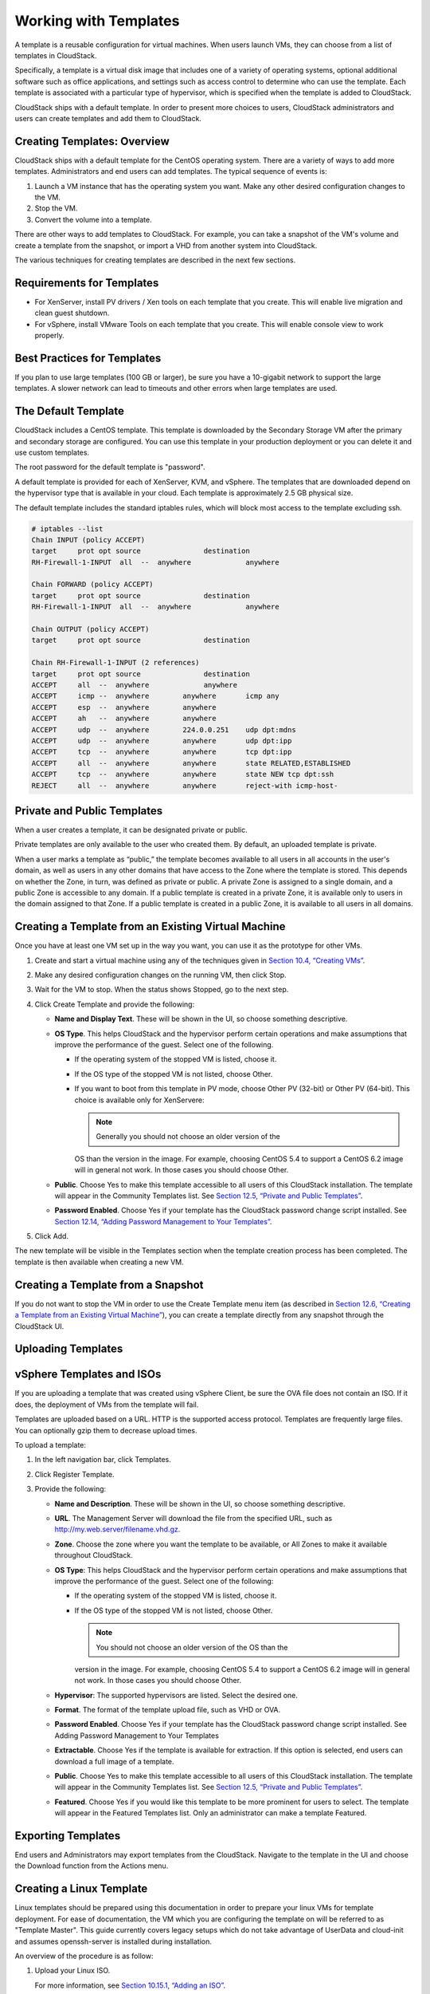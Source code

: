 .. Licensed to the Apache Software Foundation (ASF) under one
   or more contributor license agreements.  See the NOTICE file
   distributed with this work for additional information#
   regarding copyright ownership.  The ASF licenses this file
   to you under the Apache License, Version 2.0 (the
   "License"); you may not use this file except in compliance
   with the License.  You may obtain a copy of the License at
   http://www.apache.org/licenses/LICENSE-2.0
   Unless required by applicable law or agreed to in writing,
   software distributed under the License is distributed on an
   "AS IS" BASIS, WITHOUT WARRANTIES OR CONDITIONS OF ANY
   KIND, either express or implied.  See the License for the
   specific language governing permissions and limitations
   under the License.
   
Working with Templates
======================

A template is a reusable configuration for virtual machines. When users
launch VMs, they can choose from a list of templates in CloudStack.

Specifically, a template is a virtual disk image that includes one of a
variety of operating systems, optional additional software such as
office applications, and settings such as access control to determine
who can use the template. Each template is associated with a particular
type of hypervisor, which is specified when the template is added to
CloudStack.

CloudStack ships with a default template. In order to present more
choices to users, CloudStack administrators and users can create
templates and add them to CloudStack.

Creating Templates: Overview
----------------------------------

CloudStack ships with a default template for the CentOS operating
system. There are a variety of ways to add more templates.
Administrators and end users can add templates. The typical sequence of
events is:

#. 

   Launch a VM instance that has the operating system you want. Make any
   other desired configuration changes to the VM.

#. 

   Stop the VM.

#. 

   Convert the volume into a template.

There are other ways to add templates to CloudStack. For example, you
can take a snapshot of the VM's volume and create a template from the
snapshot, or import a VHD from another system into CloudStack.

The various techniques for creating templates are described in the next
few sections.

Requirements for Templates
--------------------------------

-  

   For XenServer, install PV drivers / Xen tools on each template that
   you create. This will enable live migration and clean guest shutdown.

-  

   For vSphere, install VMware Tools on each template that you create.
   This will enable console view to work properly.

Best Practices for Templates
----------------------------------

If you plan to use large templates (100 GB or larger), be sure you have
a 10-gigabit network to support the large templates. A slower network
can lead to timeouts and other errors when large templates are used.

The Default Template
--------------------------

CloudStack includes a CentOS template. This template is downloaded by
the Secondary Storage VM after the primary and secondary storage are
configured. You can use this template in your production deployment or
you can delete it and use custom templates.

The root password for the default template is "password".

A default template is provided for each of XenServer, KVM, and vSphere.
The templates that are downloaded depend on the hypervisor type that is
available in your cloud. Each template is approximately 2.5 GB physical
size.

The default template includes the standard iptables rules, which will
block most access to the template excluding ssh.

.. code:: bash

    # iptables --list
    Chain INPUT (policy ACCEPT)
    target     prot opt source               destination
    RH-Firewall-1-INPUT  all  --  anywhere             anywhere

    Chain FORWARD (policy ACCEPT)
    target     prot opt source               destination
    RH-Firewall-1-INPUT  all  --  anywhere             anywhere

    Chain OUTPUT (policy ACCEPT)
    target     prot opt source               destination

    Chain RH-Firewall-1-INPUT (2 references)
    target     prot opt source               destination
    ACCEPT     all  --  anywhere             anywhere
    ACCEPT     icmp --  anywhere        anywhere       icmp any
    ACCEPT     esp  --  anywhere        anywhere
    ACCEPT     ah   --  anywhere        anywhere
    ACCEPT     udp  --  anywhere        224.0.0.251    udp dpt:mdns
    ACCEPT     udp  --  anywhere        anywhere       udp dpt:ipp
    ACCEPT     tcp  --  anywhere        anywhere       tcp dpt:ipp
    ACCEPT     all  --  anywhere        anywhere       state RELATED,ESTABLISHED
    ACCEPT     tcp  --  anywhere        anywhere       state NEW tcp dpt:ssh
    REJECT     all  --  anywhere        anywhere       reject-with icmp-host-

Private and Public Templates
----------------------------------

When a user creates a template, it can be designated private or public.

Private templates are only available to the user who created them. By
default, an uploaded template is private.

When a user marks a template as “public,” the template becomes available
to all users in all accounts in the user's domain, as well as users in
any other domains that have access to the Zone where the template is
stored. This depends on whether the Zone, in turn, was defined as
private or public. A private Zone is assigned to a single domain, and a
public Zone is accessible to any domain. If a public template is created
in a private Zone, it is available only to users in the domain assigned
to that Zone. If a public template is created in a public Zone, it is
available to all users in all domains.

Creating a Template from an Existing Virtual Machine
----------------------------------------------------------

Once you have at least one VM set up in the way you want, you can use it
as the prototype for other VMs.

#. 

   Create and start a virtual machine using any of the techniques given
   in `Section 10.4, “Creating VMs” <#creating-vms>`__.

#. 

   Make any desired configuration changes on the running VM, then click
   Stop.

#. 

   Wait for the VM to stop. When the status shows Stopped, go to the
   next step.

#. 

   Click Create Template and provide the following:

   -  

      **Name and Display Text**. These will be shown in the UI, so
      choose something descriptive.

   -  

      **OS Type**. This helps CloudStack and the hypervisor perform
      certain operations and make assumptions that improve the
      performance of the guest. Select one of the following.

      -  

         If the operating system of the stopped VM is listed, choose it.

      -  

         If the OS type of the stopped VM is not listed, choose Other.

      -  

         If you want to boot from this template in PV mode, choose Other
         PV (32-bit) or Other PV (64-bit). This choice is available only
         for XenServere:

         .. note:: Generally you should not choose an older version of the
         OS than the version in the image. For example, choosing CentOS
         5.4 to support a CentOS 6.2 image will in general not work. In
         those cases you should choose Other.

   -  

      **Public**. Choose Yes to make this template accessible to all
      users of this CloudStack installation. The template will appear in
      the Community Templates list. See `Section 12.5, “Private and
      Public Templates” <#private-public-template>`__.

   -  

      **Password Enabled**. Choose Yes if your template has the
      CloudStack password change script installed. See `Section 12.14,
      “Adding Password Management to Your
      Templates” <#add-password-management-to-templates>`__.

#. 

   Click Add.

The new template will be visible in the Templates section when the
template creation process has been completed. The template is then
available when creating a new VM.

Creating a Template from a Snapshot
-----------------------------------------

If you do not want to stop the VM in order to use the Create Template
menu item (as described in `Section 12.6, “Creating a Template from an
Existing Virtual Machine” <#create-template-from-existing-vm>`__), you
can create a template directly from any snapshot through the CloudStack
UI.

Uploading Templates
-------------------------

vSphere Templates and ISOs
--------------------------

If you are uploading a template that was created using vSphere Client,
be sure the OVA file does not contain an ISO. If it does, the deployment
of VMs from the template will fail.

Templates are uploaded based on a URL. HTTP is the supported access
protocol. Templates are frequently large files. You can optionally gzip
them to decrease upload times.

To upload a template:

#. 

   In the left navigation bar, click Templates.

#. 

   Click Register Template.

#. 

   Provide the following:

   -  

      **Name and Description**. These will be shown in the UI, so choose
      something descriptive.

   -  

      **URL**. The Management Server will download the file from the
      specified URL, such as http://my.web.server/filename.vhd.gz.

   -  

      **Zone**. Choose the zone where you want the template to be
      available, or All Zones to make it available throughout
      CloudStack.

   -  

      **OS Type**: This helps CloudStack and the hypervisor perform
      certain operations and make assumptions that improve the
      performance of the guest. Select one of the following:

      -  

         If the operating system of the stopped VM is listed, choose it.

      -  

         If the OS type of the stopped VM is not listed, choose Other.

         .. note:: You should not choose an older version of the OS than the
         version in the image. For example, choosing CentOS 5.4 to
         support a CentOS 6.2 image will in general not work. In those
         cases you should choose Other.

   -  

      **Hypervisor**: The supported hypervisors are listed. Select the
      desired one.

   -  

      **Format**. The format of the template upload file, such as VHD or
      OVA.

   -  

      **Password Enabled**. Choose Yes if your template has the
      CloudStack password change script installed. See Adding Password
      Management to Your Templates

   -  

      **Extractable**. Choose Yes if the template is available for
      extraction. If this option is selected, end users can download a
      full image of a template.

   -  

      **Public**. Choose Yes to make this template accessible to all
      users of this CloudStack installation. The template will appear in
      the Community Templates list. See `Section 12.5, “Private and
      Public Templates” <#private-public-template>`__.

   -  

      **Featured**. Choose Yes if you would like this template to be
      more prominent for users to select. The template will appear in
      the Featured Templates list. Only an administrator can make a
      template Featured.

Exporting Templates
-------------------------

End users and Administrators may export templates from the CloudStack.
Navigate to the template in the UI and choose the Download function from
the Actions menu.

Creating a Linux Template
--------------------------------

Linux templates should be prepared using this documentation in order to
prepare your linux VMs for template deployment. For ease of
documentation, the VM which you are configuring the template on will be
referred to as "Template Master". This guide currently covers legacy
setups which do not take advantage of UserData and cloud-init and
assumes openssh-server is installed during installation.

An overview of the procedure is as follow:

#. 

   Upload your Linux ISO.

   For more information, see `Section 10.15.1, “Adding an
   ISO” <#add-iso>`__.

#. 

   Create a VM Instance with this ISO.

   For more information, see `Section 10.4, “Creating
   VMs” <#creating-vms>`__.

#. 

   Prepare the Linux VM

#. 

   Create a template from the VM.

   For more information, see `Section 12.6, “Creating a Template from an
   Existing Virtual Machine” <#create-template-from-existing-vm>`__.

System preparation for Linux
~~~~~~~~~~~~~~~~~~~~~~~~~~~~~~~~~~~~~

The following steps will prepare a basic Linux installation for
templating.

#. 

   **Installation**

   It is good practice to name your VM something generic during
   installation, this will ensure components such as LVM do not appear
   unique to a machine. It is recommended that the name of "localhost"
   is used for installation.

   .. warning:: For CentOS, it is necessary to take unique identification out of the
   interface configuration file, for this edit
   /etc/sysconfig/network-scripts/ifcfg-eth0 and change the content to
   the following.

   .. code:: bash

                DEVICE=eth0
                TYPE=Ethernet
                BOOTPROTO=dhcp
                ONBOOT=yes

   The next steps updates the packages on the Template Master.

   -  

      Ubuntu

      .. code:: bash

                          sudo -i
                          apt-get update
                          apt-get upgrade -y
                          apt-get install -y acpid ntp
                          reboot

   -  

      CentOS

      .. code:: bash

                          ifup eth0
                          yum update -y
                          reboot

#. 

   **Password management**

   .. note:: If preferred, custom users (such as ones created during the Ubuntu
   installation) should be removed. First ensure the root user account
   is enabled by giving it a password and then login as root to
   continue.

   .. code:: bash

                sudo passwd root
                logout

   As root, remove any custom user accounts created during the
   installation process.

   .. code:: bash

                deluser myuser --remove-home

   See `Section 12.14, “Adding Password Management to Your
   Templates” <#add-password-management-to-templates>`__ for
   instructions to setup the password management script, this will allow
   CloudStack to change your root password from the web interface.

#. 

   **Hostname Management**

   CentOS configures the hostname by default on boot. Unfortunately
   Ubuntu does not have this functionality, for Ubuntu installations use
   the following steps.

   -  

      Ubuntu

      The hostname of a Templated VM is set by a custom script in
      /etc/dhcp/dhclient-exit-hooks.d, this script first checks if the
      current hostname is localhost, if true, it will get the host-name,
      domain-name and fixed-ip from the DHCP lease file and use those
      values to set the hostname and append the /etc/hosts file for
      local hostname resolution. Once this script, or a user has changed
      the hostname from localhost, it will no longer adjust system files
      regardless of it's new hostname. The script also recreates
      openssh-server keys, which should have been deleted before
      templating (shown below). Save the following script to
      /etc/dhcp/dhclient-exit-hooks.d/sethostname, and adjust the
      permissions.

      .. code:: bash

                           #!/bin/sh
                           # dhclient change hostname script for Ubuntu
                           oldhostname=$(hostname -s)
                           if [ $oldhostname = 'localhost' ]
                           then
                            sleep 10 # Wait for configuration to be written to disk
                            hostname=$(cat /var/lib/dhcp/dhclient.eth0.leases  |  awk ' /host-name/ { host = $3 }  END { printf host } ' | sed 's/[";]//g' )
                            fqdn="$hostname.$(cat /var/lib/dhcp/dhclient.eth0.leases  |  awk ' /domain-name/ { domain = $3 }  END { printf domain } ' | sed 's/[";]//g')"
                            ip=$(cat /var/lib/dhcp/dhclient.eth0.leases  |  awk ' /fixed-address/ { lease = $2 }  END { printf lease } ' | sed 's/[";]//g')
                            echo "cloudstack-hostname: Hostname _localhost_ detected. Changing hostname and adding hosts."
                            echo " Hostname: $hostname \n FQDN: $fqdn \n IP: $ip"
                            # Update /etc/hosts
                            awk -v i="$ip" -v f="$fqdn" -v h="$hostname" "/^127/{x=1} !/^127/ && x { x=0; print i,f,h; } { print $0; }" /etc/hosts > /etc/hosts.dhcp.tmp
                            mv /etc/hosts /etc/hosts.dhcp.bak
                            mv /etc/hosts.dhcp.tmp /etc/hosts
                            # Rename Host
                            echo $hostname > /etc/hostname
                            hostname $hostname
                            # Recreate SSH2
                            dpkg-reconfig openssh-server
                           fi
                           ### End of Script ###
                  
                           chmod 774  /etc/dhcp/dhclient-exit-hooks.d/sethostname

   .. warning:: The following steps should be run when you are ready to template your
   Template Master. If the Template Master is rebooted during these
   steps you will have to run all the steps again. At the end of this
   process the Template Master should be shutdown and the template
   created in order to create and deploy the final template.

#. 

   **Remove the udev persistent device rules**

   This step removes information unique to your Template Master such as
   network MAC addresses, lease files and CD block devices, the files
   are automatically generated on next boot.

   -  

      Ubuntu

      .. code:: bash

                          rm -f /etc/udev/rules.d/70*
                          rm -f /var/lib/dhcp/dhclient.*

   -  

      CentOS

      .. code:: bash

                          rm -f /etc/udev/rules.d/70*
                          rm -f /var/lib/dhclient/*

#. 

   **Remove SSH Keys**

   This step is to ensure all your Templated VMs do not have the same
   SSH keys, which would decrease the security of the machines
   dramatically.

   .. code:: bash

                rm -f /etc/ssh/*key*

#. 

   **Cleaning log files**

   It is good practice to remove old logs from the Template Master.

   .. code:: bash

                cat /dev/null > /var/log/audit/audit.log 2>/dev/null
                cat /dev/null > /var/log/wtmp 2>/dev/null
                logrotate -f /etc/logrotate.conf 2>/dev/null
                rm -f /var/log/*-* /var/log/*.gz 2>/dev/null

#. 

   **Setting hostname**

   In order for the Ubuntu DHCP script to function and the CentOS
   dhclient to set the VM hostname they both require the Template
   Master's hostname to be "localhost", run the following commands to
   change the hostname.

   .. code:: bash

                hostname localhost
                echo "localhost" > /etc/hostname

#. 

   **Set user password to expire**

   This step forces the user to change the password of the VM after the
   template has been deployed.

   .. code:: bash

                passwd --expire root

#. 

   **Clearing User History**

   The next step clears the bash commands you have just run.

   .. code:: bash

                history -c
                unset HISTFILE

#. 

   **Shutdown the VM**

   Your now ready to shutdown your Template Master and create a
   template!

   .. code:: bash

                halt -p

#. 

   **Create the template!**

   You are now ready to create the template, for more information see
   `Section 12.6, “Creating a Template from an Existing Virtual
   Machine” <#create-template-from-existing-vm>`__.

.. note:: Templated VMs for both Ubuntu and CentOS may require a reboot after
provisioning in order to pickup the hostname.

Creating a Windows Template
----------------------------------

Windows templates must be prepared with Sysprep before they can be
provisioned on multiple machines. Sysprep allows you to create a generic
Windows template and avoid any possible SID conflicts.

.. note:: (XenServer) Windows VMs running on XenServer require PV drivers, which
may be provided in the template or added after the VM is created. The PV
drivers are necessary for essential management functions such as
mounting additional volumes and ISO images, live migration, and graceful
shutdown.

An overview of the procedure is as follows:

#. 

   Upload your Windows ISO.

   For more information, see `Section 10.15.1, “Adding an
   ISO” <#add-iso>`__.

#. 

   Create a VM Instance with this ISO.

   For more information, see `Section 10.4, “Creating
   VMs” <#creating-vms>`__.

#. 

   Follow the steps in Sysprep for Windows Server 2008 R2 (below) or
   Sysprep for Windows Server 2003 R2, depending on your version of
   Windows Server

#. 

   The preparation steps are complete. Now you can actually create the
   template as described in Creating the Windows Template.

System Preparation for Windows Server 2008 R2
~~~~~~~~~~~~~~~~~~~~~~~~~~~~~~~~~~~~~~~~~~~~~~~~~~~~~~

For Windows 2008 R2, you run Windows System Image Manager to create a
custom sysprep response XML file. Windows System Image Manager is
installed as part of the Windows Automated Installation Kit (AIK).
Windows AIK can be downloaded from `Microsoft Download
Center <http://www.microsoft.com/en-us/download/details.aspx?id=9085>`__.

Use the following steps to run sysprep for Windows 2008 R2:

.. note:: The steps outlined here are derived from the excellent guide by Charity
Shelbourne, originally published at `Windows Server 2008 Sysprep
Mini-Setup. <http://blogs.technet.com/askcore/archive/2008/10/31/automating-the-oobe-process-during-windows-server-2008-sysprep-mini-setup.aspx>`__

#. 

   Download and install the Windows AIK

   .. note:: Windows AIK should not be installed on the Windows 2008 R2 VM you
   just created. Windows AIK should not be part of the template you
   create. It is only used to create the sysprep answer file.

#. 

   Copy the install.wim file in the \\sources directory of the Windows
   2008 R2 installation DVD to the hard disk. This is a very large file
   and may take a long time to copy. Windows AIK requires the WIM file
   to be writable.

#. 

   Start the Windows System Image Manager, which is part of the Windows
   AIK.

#. 

   In the Windows Image pane, right click the Select a Windows image or
   catalog file option to load the install.wim file you just copied.

#. 

   Select the Windows 2008 R2 Edition.

   You may be prompted with a warning that the catalog file cannot be
   opened. Click Yes to create a new catalog file.

#. 

   In the Answer File pane, right click to create a new answer file.

#. 

   Generate the answer file from the Windows System Image Manager using
   the following steps:

   #. 

      The first page you need to automate is the Language and Country or
      Region Selection page. To automate this, expand Components in your
      Windows Image pane, right-click and add the
      Microsoft-Windows-International-Core setting to Pass 7 oobeSystem.
      In your Answer File pane, configure the InputLocale, SystemLocale,
      UILanguage, and UserLocale with the appropriate settings for your
      language and country or region. Should you have a question about
      any of these settings, you can right-click on the specific setting
      and select Help. This will open the appropriate CHM help file with
      more information, including examples on the setting you are
      attempting to configure.

      |sysmanager.png: System Image Manager|

   #. 

      You need to automate the Software License Terms Selection page,
      otherwise known as the End-User License Agreement (EULA). To do
      this, expand the Microsoft-Windows-Shell-Setup component.
      High-light the OOBE setting, and add the setting to the Pass 7
      oobeSystem. In Settings, set HideEULAPage true.

      |software-license.png: Depicts hiding the EULA page.|

   #. 

      Make sure the license key is properly set. If you use MAK key, you
      can just enter the MAK key on the Windows 2008 R2 VM. You need not
      input the MAK into the Windows System Image Manager. If you use
      KMS host for activation you need not enter the Product Key.
      Details of Windows Volume Activation can be found at
      `http://technet.microsoft.com/en-us/library/bb892849.aspx <http://technet.microsoft.com/en-us/library/bb892849.aspx>`__

   #. 

      You need to automate is the Change Administrator Password page.
      Expand the Microsoft-Windows-Shell-Setup component (if it is not
      still expanded), expand UserAccounts, right-click on
      AdministratorPassword, and add the setting to the Pass 7
      oobeSystem configuration pass of your answer file. Under Settings,
      specify a password next to Value.

      |change-admin-password.png: Depicts changing the administrator
      password|

      You may read the AIK documentation and set many more options that
      suit your deployment. The steps above are the minimum needed to
      make Windows unattended setup work.

#. 

   Save the answer file as unattend.xml. You can ignore the warning
   messages that appear in the validation window.

#. 

   Copy the unattend.xml file into the c:\\windows\\system32\\sysprep
   directory of the Windows 2008 R2 Virtual Machine

#. 

   Once you place the unattend.xml file in
   c:\\windows\\system32\\sysprep directory, you run the sysprep tool as
   follows:

   .. code:: bash

       cd c:\Windows\System32\sysprep
       sysprep.exe /oobe /generalize /shutdown

   The Windows 2008 R2 VM will automatically shut down after sysprep is
   complete.

System Preparation for Windows Server 2003 R2
~~~~~~~~~~~~~~~~~~~~~~~~~~~~~~~~~~~~~~~~~~~~~~~~~~~~~~

Earlier versions of Windows have a different sysprep tool. Follow these
steps for Windows Server 2003 R2.

#. 

   Extract the content of \\support\\tools\\deploy.cab on the Windows
   installation CD into a directory called c:\\sysprep on the Windows
   2003 R2 VM.

#. 

   Run c:\\sysprep\\setupmgr.exe to create the sysprep.inf file.

   #. 

      Select Create New to create a new Answer File.

   #. 

      Enter “Sysprep setup” for the Type of Setup.

   #. 

      Select the appropriate OS version and edition.

   #. 

      On the License Agreement screen, select “Yes fully automate the
      installation”.

   #. 

      Provide your name and organization.

   #. 

      Leave display settings at default.

   #. 

      Set the appropriate time zone.

   #. 

      Provide your product key.

   #. 

      Select an appropriate license mode for your deployment

   #. 

      Select “Automatically generate computer name”.

   #. 

      Type a default administrator password. If you enable the password
      reset feature, the users will not actually use this password. This
      password will be reset by the instance manager after the guest
      boots up.

   #. 

      Leave Network Components at “Typical Settings”.

   #. 

      Select the “WORKGROUP” option.

   #. 

      Leave Telephony options at default.

   #. 

      Select appropriate Regional Settings.

   #. 

      Select appropriate language settings.

   #. 

      Do not install printers.

   #. 

      Do not specify “Run Once commands”.

   #. 

      You need not specify an identification string.

   #. 

      Save the Answer File as c:\\sysprep\\sysprep.inf.

#. 

   Run the following command to sysprep the image:

   .. code:: bash

       c:\sysprep\sysprep.exe -reseal -mini -activated

   After this step the machine will automatically shut down

Importing Amazon Machine Images
--------------------------------------

The following procedures describe how to import an Amazon Machine Image
(AMI) into CloudStack when using the XenServer hypervisor.

Assume you have an AMI file and this file is called CentOS\_6.2\_x64.
Assume further that you are working on a CentOS host. If the AMI is a
Fedora image, you need to be working on a Fedora host initially.

You need to have a XenServer host with a file-based storage repository
(either a local ext3 SR or an NFS SR) to convert to a VHD once the image
file has been customized on the Centos/Fedora host.

.. note:: When copying and pasting a command, be sure the command has pasted as a
single line before executing. Some document viewers may introduce
unwanted line breaks in copied text.

To import an AMI:

#. 

   Set up loopback on image file:

   .. code:: bash

       # mkdir -p /mnt/loop/centos62
       # mount -o loop  CentOS_6.2_x64 /mnt/loop/centos54

#. 

   Install the kernel-xen package into the image. This downloads the PV
   kernel and ramdisk to the image.

   .. code:: bash

       # yum -c /mnt/loop/centos54/etc/yum.conf --installroot=/mnt/loop/centos62/ -y install kernel-xen

#. 

   Create a grub entry in /boot/grub/grub.conf.

   .. code:: bash

       # mkdir -p /mnt/loop/centos62/boot/grub
       # touch /mnt/loop/centos62/boot/grub/grub.conf
       # echo "" > /mnt/loop/centos62/boot/grub/grub.conf

#. 

   Determine the name of the PV kernel that has been installed into the
   image.

   .. code:: bash

       # cd /mnt/loop/centos62
       # ls lib/modules/
       2.6.16.33-xenU  2.6.16-xenU  2.6.18-164.15.1.el5xen  2.6.18-164.6.1.el5.centos.plus  2.6.18-xenU-ec2-v1.0  2.6.21.7-2.fc8xen  2.6.31-302-ec2
       # ls boot/initrd*
       boot/initrd-2.6.18-164.6.1.el5.centos.plus.img boot/initrd-2.6.18-164.15.1.el5xen.img
       # ls boot/vmlinuz*
       boot/vmlinuz-2.6.18-164.15.1.el5xen  boot/vmlinuz-2.6.18-164.6.1.el5.centos.plus  boot/vmlinuz-2.6.18-xenU-ec2-v1.0  boot/vmlinuz-2.6.21-2952.fc8xen

   Xen kernels/ramdisk always end with "xen". For the kernel version you
   choose, there has to be an entry for that version under lib/modules,
   there has to be an initrd and vmlinuz corresponding to that. Above,
   the only kernel that satisfies this condition is
   2.6.18-164.15.1.el5xen.

#. 

   Based on your findings, create an entry in the grub.conf file. Below
   is an example entry.

   .. code:: bash

       default=0
       timeout=5
       hiddenmenu
       title CentOS (2.6.18-164.15.1.el5xen)
               root (hd0,0)
               kernel /boot/vmlinuz-2.6.18-164.15.1.el5xen ro root=/dev/xvda 
               initrd /boot/initrd-2.6.18-164.15.1.el5xen.img

#. 

   Edit etc/fstab, changing “sda1” to “xvda” and changing “sdb” to
   “xvdb”.

   .. code:: bash

       # cat etc/fstab
       /dev/xvda  /         ext3    defaults        1 1
       /dev/xvdb  /mnt      ext3    defaults        0 0
       none       /dev/pts  devpts  gid=5,mode=620  0 0
       none       /proc     proc    defaults        0 0
       none       /sys      sysfs   defaults        0 0

#. 

   Enable login via the console. The default console device in a
   XenServer system is xvc0. Ensure that etc/inittab and etc/securetty
   have the following lines respectively:

   .. code:: bash

       # grep xvc0 etc/inittab 
       co:2345:respawn:/sbin/agetty xvc0 9600 vt100-nav
       # grep xvc0 etc/securetty 
       xvc0

#. 

   Ensure the ramdisk supports PV disk and PV network. Customize this
   for the kernel version you have determined above.

   .. code:: bash

       # chroot /mnt/loop/centos54
       # cd /boot/
       # mv initrd-2.6.18-164.15.1.el5xen.img initrd-2.6.18-164.15.1.el5xen.img.bak
       # mkinitrd -f /boot/initrd-2.6.18-164.15.1.el5xen.img --with=xennet --preload=xenblk --omit-scsi-modules 2.6.18-164.15.1.el5xen

#. 

   Change the password.

   .. code:: bash

       # passwd
       Changing password for user root.
       New UNIX password: 
       Retype new UNIX password: 
       passwd: all authentication tokens updated successfully.

#. 

   Exit out of chroot.

   .. code:: bash

       # exit

#. 

   Check etc/ssh/sshd\_config for lines allowing ssh login using a
   password.

   .. code:: bash

       # egrep "PermitRootLogin|PasswordAuthentication" /mnt/loop/centos54/etc/ssh/sshd_config  
       PermitRootLogin yes
       PasswordAuthentication yes

#. 

   If you need the template to be enabled to reset passwords from the
   CloudStack UI or API, install the password change script into the
   image at this point. See `Section 12.14, “Adding Password Management
   to Your Templates” <#add-password-management-to-templates>`__.

#. 

   Unmount and delete loopback mount.

   .. code:: bash

       # umount /mnt/loop/centos54
       # losetup -d /dev/loop0

#. 

   Copy the image file to your XenServer host's file-based storage
   repository. In the example below, the Xenserver is "xenhost". This
   XenServer has an NFS repository whose uuid is
   a9c5b8c8-536b-a193-a6dc-51af3e5ff799.

   .. code:: bash

       # scp CentOS_6.2_x64 xenhost:/var/run/sr-mount/a9c5b8c8-536b-a193-a6dc-51af3e5ff799/

#. 

   Log in to the Xenserver and create a VDI the same size as the image.

   .. code:: bash

       [root@xenhost ~]# cd /var/run/sr-mount/a9c5b8c8-536b-a193-a6dc-51af3e5ff799
       [root@xenhost a9c5b8c8-536b-a193-a6dc-51af3e5ff799]#  ls -lh CentOS_6.2_x64
       -rw-r--r-- 1 root root 10G Mar 16 16:49 CentOS_6.2_x64
       [root@xenhost a9c5b8c8-536b-a193-a6dc-51af3e5ff799]# xe vdi-create virtual-size=10GiB sr-uuid=a9c5b8c8-536b-a193-a6dc-51af3e5ff799 type=user name-label="Centos 6.2 x86_64"
       cad7317c-258b-4ef7-b207-cdf0283a7923

#. 

   Import the image file into the VDI. This may take 10–20 minutes.

   .. code:: bash

       [root@xenhost a9c5b8c8-536b-a193-a6dc-51af3e5ff799]# xe vdi-import filename=CentOS_6.2_x64 uuid=cad7317c-258b-4ef7-b207-cdf0283a7923

#. 

   Locate a the VHD file. This is the file with the VDI’s UUID as its
   name. Compress it and upload it to your web server.

   .. code:: bash

       [root@xenhost a9c5b8c8-536b-a193-a6dc-51af3e5ff799]# bzip2 -c cad7317c-258b-4ef7-b207-cdf0283a7923.vhd > CentOS_6.2_x64.vhd.bz2
       [root@xenhost a9c5b8c8-536b-a193-a6dc-51af3e5ff799]# scp CentOS_6.2_x64.vhd.bz2 webserver:/var/www/html/templates/

Converting a Hyper-V VM to a Template
--------------------------------------------

To convert a Hyper-V VM to a XenServer-compatible CloudStack template,
you will need a standalone XenServer host with an attached NFS VHD SR.
Use whatever XenServer version you are using with CloudStack, but use
XenCenter 5.6 FP1 or SP2 (it is backwards compatible to 5.6).
Additionally, it may help to have an attached NFS ISO SR.

For Linux VMs, you may need to do some preparation in Hyper-V before
trying to get the VM to work in XenServer. Clone the VM and work on the
clone if you still want to use the VM in Hyper-V. Uninstall Hyper-V
Integration Components and check for any references to device names in
/etc/fstab:

#. 

   From the linux\_ic/drivers/dist directory, run make uninstall (where
   "linux\_ic" is the path to the copied Hyper-V Integration Components
   files).

#. 

   Restore the original initrd from backup in /boot/ (the backup is
   named \*.backup0).

#. 

   Remove the "hdX=noprobe" entries from /boot/grub/menu.lst.

#. 

   Check /etc/fstab for any partitions mounted by device name. Change
   those entries (if any) to mount by LABEL or UUID. You can get that
   information with the blkid command.

The next step is make sure the VM is not running in Hyper-V, then get
the VHD into XenServer. There are two options for doing this.

Option one:

#. 

   Import the VHD using XenCenter. In XenCenter, go to Tools>Virtual
   Appliance Tools>Disk Image Import.

#. 

   Choose the VHD, then click Next.

#. 

   Name the VM, choose the NFS VHD SR under Storage, enable "Run
   Operating System Fixups" and choose the NFS ISO SR.

#. 

   Click Next, then Finish. A VM should be created.

Option two:

#. 

   Run XenConvert, under From choose VHD, under To choose XenServer.
   Click Next.

#. 

   Choose the VHD, then click Next.

#. 

   Input the XenServer host info, then click Next.

#. 

   Name the VM, then click Next, then Convert. A VM should be created.

Once you have a VM created from the Hyper-V VHD, prepare it using the
following steps:

#. 

   Boot the VM, uninstall Hyper-V Integration Services, and reboot.

#. 

   Install XenServer Tools, then reboot.

#. 

   Prepare the VM as desired. For example, run sysprep on Windows VMs.
   See `Section 12.11, “Creating a Windows
   Template” <#create-windows-template>`__.

Either option above will create a VM in HVM mode. This is fine for
Windows VMs, but Linux VMs may not perform optimally. Converting a Linux
VM to PV mode will require additional steps and will vary by
distribution.

#. 

   Shut down the VM and copy the VHD from the NFS storage to a web
   server; for example, mount the NFS share on the web server and copy
   it, or from the XenServer host use sftp or scp to upload it to the
   web server.

#. 

   In CloudStack, create a new template using the following values:

   -  

      URL. Give the URL for the VHD

   -  

      OS Type. Use the appropriate OS. For PV mode on CentOS, choose
      Other PV (32-bit) or Other PV (64-bit). This choice is available
      only for XenServer.

   -  

      Hypervisor. XenServer

   -  

      Format. VHD

The template will be created, and you can create instances from it.

Adding Password Management to Your Templates
---------------------------------------------------

CloudStack provides an optional password reset feature that allows users
to set a temporary admin or root password as well as reset the existing
admin or root password from the CloudStack UI.

To enable the Reset Password feature, you will need to download an
additional script to patch your template. When you later upload the
template into CloudStack, you can specify whether reset admin/root
password feature should be enabled for this template.

The password management feature works always resets the account password
on instance boot. The script does an HTTP call to the virtual router to
retrieve the account password that should be set. As long as the virtual
router is accessible the guest will have access to the account password
that should be used. When the user requests a password reset the
management server generates and sends a new password to the virtual
router for the account. Thus an instance reboot is necessary to effect
any password changes.

If the script is unable to contact the virtual router during instance
boot it will not set the password but boot will continue normally.

Linux OS Installation
~~~~~~~~~~~~~~~~~~~~~~~~~~~~~~

Use the following steps to begin the Linux OS installation:

#. 

   Download the script file cloud-set-guest-password:

   -  

      `http://download.cloud.com/templates/4.2/bindir/cloud-set-guest-password.in <http://download.cloud.com/templates/4.2/bindir/cloud-set-guest-password.in>`__

#. 

   Copy this file to /etc/init.d.

   On some Linux distributions, copy the file to ``/etc/rc.d/init.d``.

#. 

   Run the following command to make the script executable:

   .. code:: bash

       chmod +x /etc/init.d/cloud-set-guest-password

#. 

   Depending on the Linux distribution, continue with the appropriate
   step.

   On Fedora, CentOS/RHEL, and Debian, run:

   .. code:: bash

       chkconfig --add cloud-set-guest-password

Windows OS Installation
~~~~~~~~~~~~~~~~~~~~~~~~~~~~~~~~

Download the installer, CloudInstanceManager.msi, from the `Download
page <http://sourceforge.net/projects/cloudstack/files/Password%20Management%20Scripts/CloudInstanceManager.msi/download>`__
and run the installer in the newly created Windows VM.

Deleting Templates
-------------------------

Templates may be deleted. In general, when a template spans multiple
Zones, only the copy that is selected for deletion will be deleted; the
same template in other Zones will not be deleted. The provided CentOS
template is an exception to this. If the provided CentOS template is
deleted, it will be deleted from all Zones.

When templates are deleted, the VMs instantiated from them will continue
to run. However, new VMs cannot be created based on the deleted
template.

